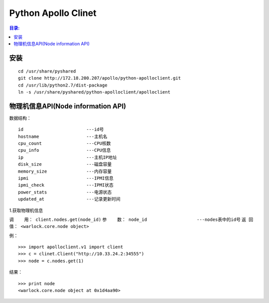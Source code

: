 Python Apollo Clinet
====================

.. contents:: 目录:
   :local:

安装
----
::

    cd /usr/share/pyshared
    git clone http://172.18.200.207/apollo/python-apolloclient.git
    cd /usr/lib/python2.7/dist-package
    ln -s /usr/share/pyshared/python-apolloclient/apolloclient


物理机信息API(Node information API)
-----------------------------------

数据结构： 
::

   id                        ---id号
   hostname                  ---主机名
   cpu_count                 ---CPU核数
   cpu_info                  ---CPU信息
   ip                        ---主机IP地址
   disk_size                 ---磁盘容量
   memory_size               ---内存容量
   ipmi                      ---IPMI信息
   ipmi_check                ---IPMI状态
   power_stats               ---电源状态
   updated_at                ---记录更新时间
   

1.获取物理机信息

``调    用： client.nodes.get(node_id)``
``参    数： node_id                   ---nodes表中的id号``
``返 回 值： <warlock.core.node object>``

   
例：
::

    >>> import apolloclient.v1 import client
    >>> c = clinet.Client("http://10.33.24.2:34555")
    >>> node = c.nodes.get(1)

结果：
::

    >>> print node
    <warlock.core.node object at 0x1d4aa90>
